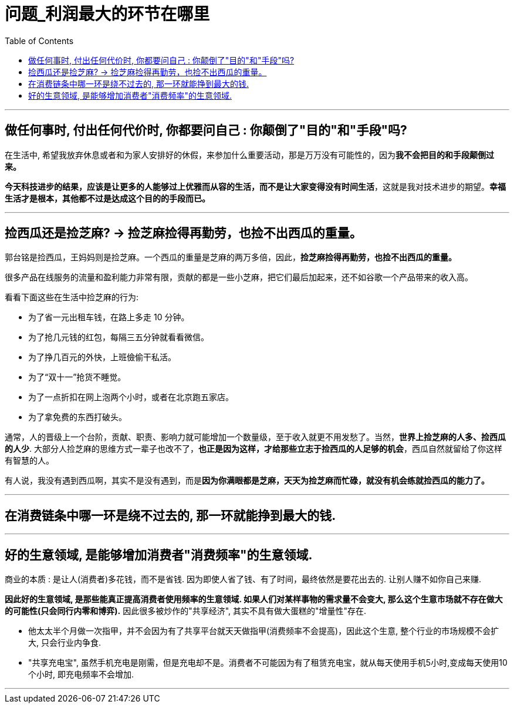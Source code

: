 
= 问题_利润最大的环节在哪里
:toc:

---

== 做任何事时, 付出任何代价时, 你都要问自己 : 你颠倒了"目的"和"手段"吗?

在生活中, 希望我放弃休息或者和为家人安排好的休假，来参加什么重要活动，那是万万没有可能性的，因为**我不会把目的和手段颠倒过来。**

*今天科技进步的结果，应该是让更多的人能够过上优雅而从容的生活，而不是让大家变得没有时间生活*，这就是我对技术进步的期望。*幸福生活才是根本，其他都不过是达成这个目的的手段而已。*


---

== 捡西瓜还是捡芝麻? -> 捡芝麻捡得再勤劳，也捡不出西瓜的重量。

郭台铭是捡西瓜，王妈妈则是捡芝麻。一个西瓜的重量是芝麻的两万多倍，因此，*捡芝麻捡得再勤劳，也捡不出西瓜的重量。*

很多产品在线服务的流量和盈利能力非常有限，贡献的都是一些小芝麻，把它们最后加起来，还不如谷歌一个产品带来的收入高。


看看下面这些在生活中捡芝麻的行为:

- 为了省一元出租车钱，在路上多走 10 分钟。
- 为了抢几元钱的红包，每隔三五分钟就看看微信。
- 为了挣几百元的外快，上班儉偷干私活。
- 为了“双十一”抢货不睡觉。
- 为了一点折扣在网上泡两个小时，或者在北京跑五家店。
- 为了拿免费的东西打破头。


通常，人的晋级上一个台阶，贡献、职责、影响力就可能增加一个数量级，至于收入就更不用发愁了。当然，*世界上捡芝麻的人多、捡西瓜的人少*. 大部分人捡芝麻的思维方式一辈子也改不了，*也正是因为这样，才给那些立志于捡西瓜的人足够的机会*，西瓜自然就留给了你这样有智慧的人。

有人说，我没有遇到西瓜啊，其实不是没有遇到，而是**因为你满眼都是芝麻，天天为捡芝麻而忙碌，就没有机会练就捡西瓜的能力了。**




---

== 在消费链条中哪一环是绕不过去的, 那一环就能挣到最大的钱.

---

== 好的生意领域, 是能够增加消费者"消费频率"的生意领域.

商业的本质 : 是让人(消费者)多花钱，而不是省钱. 因为即使人省了钱、有了时间，最终依然是要花出去的. 让别人赚不如你自己来赚.

*因此好的生意领域, 是那些能真正提高消费者使用频率的生意领域. 如果人们对某样事物的需求量不会变大, 那么这个生意市场就不存在做大的可能性(只会同行内零和博弈).*
因此很多被炒作的"共享经济", 其实不具有做大蛋糕的"增量性"存在.

- 他太太半个月做一次指甲，并不会因为有了共享平台就天天做指甲(消费频率不会提高)，因此这个生意, 整个行业的市场规模不会扩大, 只会行业内争食.

-  "共享充电宝", 虽然手机充电是刚需，但是充电却不是。消费者不可能因为有了租赁充电宝，就从每天使用手机5小时,变成每天使用10个小时, 即充电频率不会增加.

---




